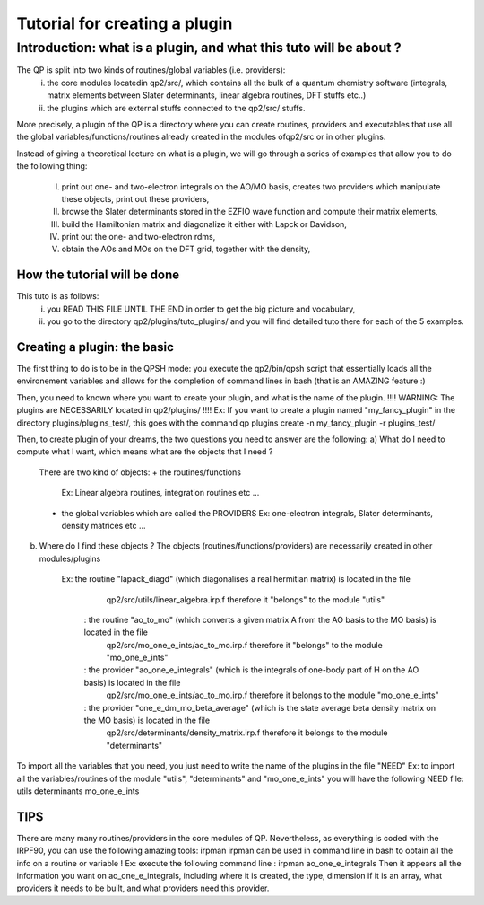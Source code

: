 ==============================
Tutorial for creating a plugin
==============================

Introduction: what is a plugin, and what this tuto will be about ?
============================================================
The QP is split into two kinds of routines/global variables (i.e. providers): 
 i)  the core modules locatedin qp2/src/, which contains all the bulk of a quantum chemistry software (integrals, matrix elements between Slater determinants, linear algebra routines, DFT stuffs etc..)
 ii) the plugins which are external stuffs connected to the qp2/src/ stuffs.
 
More precisely, a plugin of the QP is a directory where you can create routines, 
providers and executables that use all the global variables/functions/routines already created 
in the modules ofqp2/src or in other plugins. 

Instead of giving a theoretical lecture on what is a plugin, 
we will go through a series of examples that allow you to do the following thing: 
 I)   print out one- and two-electron integrals on the AO/MO basis,  
      creates two providers which manipulate these objects, 
      print out these providers, 
 II)  browse the Slater determinants stored in the EZFIO wave function and compute their matrix elements, 
 III) build the Hamiltonian matrix and diagonalize it either with Lapck or Davidson,
 IV)  print out the one- and two-electron rdms, 
 V)   obtain the AOs and MOs on the DFT grid, together with the density,

How the tutorial will be done
-----------------------------
This tuto is as follows: 
 i)  you READ THIS FILE UNTIL THE END in order to get the big picture and vocabulary, 
 ii) you go to the directory qp2/plugins/tuto_plugins/ and you will find detailed tuto there for each of the 5 examples. 

Creating a plugin: the basic
----------------------------
The first thing to do is to be in the QPSH mode: you execute the qp2/bin/qpsh script that essentially loads all 
the environement variables and allows for the completion of command lines in bash (that is an AMAZING feature :) 

Then, you need to known where you want to create your plugin, and what is the name of the plugin. 
!!!! WARNING: The plugins are NECESSARILY located in qp2/plugins/ !!!!
Ex: If you want to create a plugin named "my_fancy_plugin" in the directory plugins/plugins_test/, 
this goes with the command 
qp plugins create -n my_fancy_plugin -r plugins_test/

Then, to create plugin of your dreams, the two questions you need to answer are the following: 
a) What do I need to compute what I want, which means what are the objects that I need ?
   There are two kind of objects:
   + the routines/functions 
     Ex: Linear algebra routines, integration routines etc ...
   + the global variables which are called the PROVIDERS
     Ex: one-electron integrals, Slater determinants, density matrices etc ...
b) Where do I find these objects ? 
   The objects (routines/functions/providers) are necessarily created in other modules/plugins 
     Ex: the routine "lapack_diagd" (which diagonalises a real hermitian matrix) is located in the file 
         qp2/src/utils/linear_algebra.irp.f
         therefore it "belongs" to the module "utils" 
       : the routine "ao_to_mo" (which converts a given matrix A from the AO basis to the MO basis) is located in the file
         qp2/src/mo_one_e_ints/ao_to_mo.irp.f
         therefore it "belongs" to the module "mo_one_e_ints"
       : the provider "ao_one_e_integrals" (which is the integrals of one-body part of H on the AO basis) is located in the file 
         qp2/src/mo_one_e_ints/ao_to_mo.irp.f 
         therefore it belongs to the module "mo_one_e_ints" 
       : the provider "one_e_dm_mo_beta_average" (which is the state average beta density matrix on the MO basis) is located in the file 
         qp2/src/determinants/density_matrix.irp.f 
         therefore it belongs to the module "determinants"

To import all the variables that you need, you just need to write the name of the plugins in the file "NEED"
Ex: to import all the variables/routines of the module "utils", "determinants" and "mo_one_e_ints" you will have the following NEED file:
utils
determinants
mo_one_e_ints

TIPS 
----
There are many many routines/providers in the core modules of QP. Nevertheless, as everything is coded with the IRPF90, you can use the following amazing tools: irpman
irpman can be used in command line in bash to obtain all the info on a routine or variable ! 
Ex: execute the following command line : 
irpman ao_one_e_integrals
Then it appears all the information you want on ao_one_e_integrals, including where it is created, the type, dimension if it is an array, what providers it needs to be built, and what providers need this provider. 



